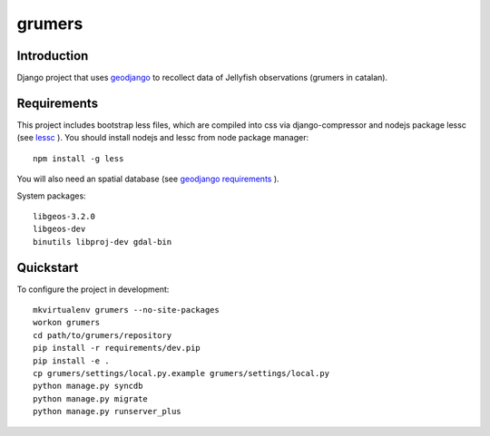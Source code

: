 ..

grumers
======================

Introduction
------------

Django project that uses `geodjango <http://geodjango.org/>`_ to recollect data of Jellyfish observations (grumers in catalan).


Requirements
------------

This project includes bootstrap less files, which are compiled into css via django-compressor and nodejs package lessc (see `lessc <http://lesscss.org>`_ ). You should install nodejs and lessc from node package manager::

    npm install -g less

You will also need an spatial database (see `geodjango requirements <https://docs.djangoproject.com/en/dev/ref/contrib/gis/install/#requirements>`_ ).


System packages::

    libgeos-3.2.0
    libgeos-dev
    binutils libproj-dev gdal-bin

Quickstart
----------

To configure the project in development::

    mkvirtualenv grumers --no-site-packages
    workon grumers
    cd path/to/grumers/repository
    pip install -r requirements/dev.pip
    pip install -e .
    cp grumers/settings/local.py.example grumers/settings/local.py
    python manage.py syncdb
    python manage.py migrate
    python manage.py runserver_plus

